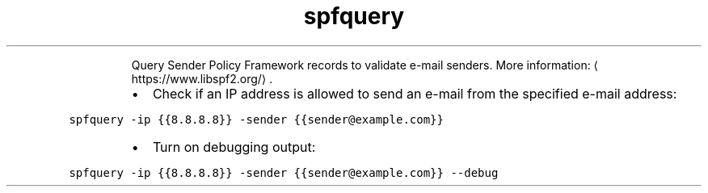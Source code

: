 .TH spfquery
.PP
.RS
Query Sender Policy Framework records to validate e\-mail senders.
More information: \[la]https://www.libspf2.org/\[ra]\&.
.RE
.RS
.IP \(bu 2
Check if an IP address is allowed to send an e\-mail from the specified e\-mail address:
.RE
.PP
\fB\fCspfquery \-ip {{8.8.8.8}} \-sender {{sender@example.com}}\fR
.RS
.IP \(bu 2
Turn on debugging output:
.RE
.PP
\fB\fCspfquery \-ip {{8.8.8.8}} \-sender {{sender@example.com}} \-\-debug\fR
